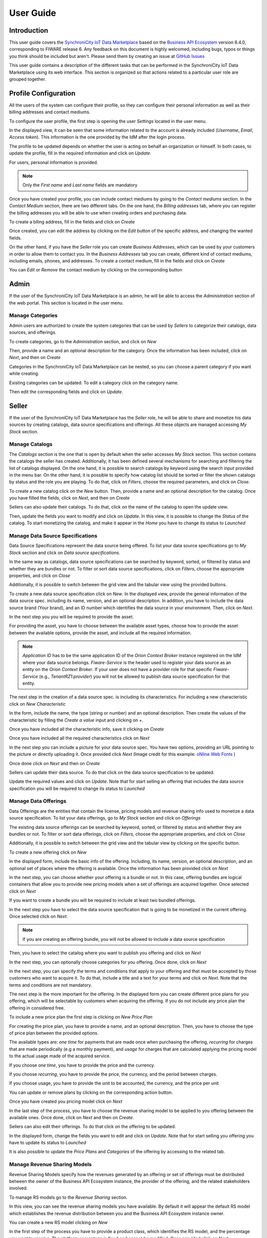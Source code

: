 ==========
User Guide
==========

Introduction
============

This user guide covers the `SynchroniCity IoT Data Marketplace <https://github.com/caposseleDigicat/SynchroniCityDataMarketplace>`__ based on the `Business API Ecosystem <https://catalogue.fiware.org/enablers/business-api-ecosystem-biz-ecosystem-ri>`__ version 6.4.0, corresponding to FIWARE release 6.
Any feedback on this document is highly welcomed, including bugs, typos or things you think should be included but aren't.
Please send them by creating an issue at `GitHub Issues`_

.. _GitHub Issues: https://github.com/caposseleDigicat/SynchroniCityDataMarketplace/issues/new

This user guide contains a description of the different tasks that can be performed in the SynchroniCity IoT Data Marketplace using
its web interface. This section is organized so that actions related to a particular user role are grouped together.

Profile Configuration
=====================

All the users of the system can configure their profile, so they can configure their personal information as well as their
billing addresses and contact mediums.

To configure the user profile, the first step is opening the user *Settings* located in the user menu.

.. image:: ./images/user/profile1.png
   :align: center

In the displayed view, it can be seen that some information related to the account is already included (*Username*, *Email*, *Access token*).
This information is the one provided by the IdM after the login process.

The profile to be updated depends on whether the user is acting on behalf an organization or himself. In both cases, to
update the profile, fill in the required information and click on *Update*.

For users, personal information is provided.

.. image:: ./images/user/profile2.png
   :align: center

.. note::
   Only the *First name* and *Last name* fields are mandatory

Once you have created your profile, you can include contact mediums by going to the *Contact mediums* section.
In the *Contact Medium* section, there are two different tabs. On the one hand, the *Billing addresses* tab, where you
can register the billing addresses you will be able to use when creating orders and purchasing data.

To create a blling address, fill in the fields and click on *Create*

.. image:: ./images/user/profile4.png
   :align: center

Once created, you can edit the address by clicking on the *Edit* button of the specific address, and changing the
wanted fields.

.. image:: ./images/user/profile5.png
   :align: center

.. image:: ./images/user/profile6.png
   :align: center

On the other hand, if you have the *Seller* role you can create *Business Addresses*, which can be used by your customers
in order to allow them to contact you. In the *Business Addresses* tab you can create, different kind of contact mediums, including emails, phones, and addresses.
To create a contact medium, fill in the fields and click on *Create*

.. image:: ./images/user/profile8.png
   :align: center

.. image:: ./images/user/profile9.png
   :align: center

.. image:: ./images/user/profile10.png
   :align: center

You can *Edit* or *Remove* the contact medium by clicking on the corresponding button

.. image:: ./images/user/profile11.png
   :align: center

Admin
=====

If the user of the SynchroniCity IoT Data Marketplace is an admin, he will be able to access the *Administration* section of the
web portal. This section is located in the user menu.

.. image:: ./images/user/cat1.png
   :align: center

Manage Categories
-----------------

Admin users are authorized to create the system categories that can be used by *Sellers* to categorize their catalogs,
data sources, and offerings.

To create categories, go to the *Administration* section, and click on *New*

.. image:: ./images/user/cat2.png
   :align: center

Then, provide a name and an optional description for the category. Once the information has been included, click on *Next*, and then on *Create*

.. image:: ./images/user/cat3.png
   :align: center

.. image:: ./images/user/cat4.png
   :align: center

Categories in the SynchroniCity IoT Data Marketplace can be nested, so you can choose a parent category if you want while creating.

.. image:: ./images/user/cat5.png
   :align: center

Existing categories can be updated. To edit a category click on the category name.

.. image:: ./images/user/cat6.png
   :align: center

Then edit the corresponding fields and click on *Update*.

.. image:: ./images/user/cat7.png
   :align: center

Seller
======

If the user of the SynchroniCity IoT Data Marketplace has the *Seller* role, he will be able to share and monetize his data sources by creating
catalogs, data source specifications and offerings. All these objects are managed accessing *My Stock* section.

.. image:: ./images/user/catalog2.png
   :align: center
   :scale: 50%

Manage Catalogs
---------------

The *Catalogs* section is the one that is open by default when the seller accesses *My Stock* section. This section
contains the catalogs the seller has created. Additionally, it has been defined several mechanisms for searching and filtering the list of catalogs displayed. On the one
hand, it is possible to search catalogs by keyword using the search input provided in the menu bar. On the other hand,
it is possible to specify how catalog list should be sorted or filter the shown catalogs by status and the role you are
playing. To do that, click on *Filters*, choose the required parameters, and click on *Close*.

.. image:: ./images/user/catalog9.png
   :align: center
   :scale: 50%

To create a new catalog click on the *New* button. Then, provide a name and an optional description for the catalog. 
Once you have filled the fields, click on *Next*, and then on *Create*

.. image:: ./images/user/catalog4.png
   :align: center

.. image:: ./images/user/catalog5.png
   :align: center

Sellers can also update their catalogs. To do that, click on the name of the catalog to open the update view.

.. image:: ./images/user/catalog6.png
   :align: center
   :scale: 50%

Then, update the fields you want to modify and click on *Update*. In this view, it is possible to change the *Status* of the
catalog. To start monetizing the catalog, and make it appear in the *Home* you have to change its status to *Launched*

.. image:: ./images/user/catalog7.png
   :align: center

.. image:: ./images/user/catalog8.png
   :align: center

Manage Data Source Specifications
-----------------------------

Data Source Specifications represent the data source being offered. To list your data source specifications
go to *My Stock* section and click on *Data source specifications*.

.. image:: ./images/user/product2.png
   :align: center
   :scale: 50%

In the same way as catalogs, data source specifications can be searched by keyword, sorted, or filtered by status and whether
they are bundles or not. To filter or sort data source specifications, click on *Filters*, choose the appropriate properties, and click on *Close*

.. image:: ./images/user/product3.png
   :align: center
   :scale: 50%

Additionally, it is possible to switch between the grid view and the tabular view using the provided buttons.

.. image:: ./images/user/product5.png
   :align: center
   :scale: 50%

To create a new data source specification click on *New*. In the displayed view, provide the general information of the data source spec. including its name, version, and an optional
description. In addition, you have to include the data source brand (Your brand), and an ID number which identifies the data source
in your environment. Then, click on *Next*.

.. image:: ./images/user/product7.png
   :align: center

In the next step you you will be required to provide the asset.

For providing the asset, you have to choose between the available asset types, choose how to provide the asset between the
available options, provide the asset, and include all the required information.

.. image:: ./images/user/product10.png
   :align: center

.. note::
    *Application ID* has to be the same application ID of the *Orion Context Broker* instance registered on the IdM where your data source belongs.
    *Fiware-Service* is the header used to register your data source as an entity on the *Orion Context Broker*. If your user does not have a provider 
    role for that specific *Fiware-Service* (e.g., *TenantRZ1:provider*) you will not be allowed to publish data source specification for that entity.

The next step in the creation of a data source spec. is including its characteristics. For including a new characteristic click on
*New Characteristic*

.. image:: ./images/user/product12.png
   :align: center

In the form, include the name, the type (string or number) and an optional description. Then create the values of the
characteristic by filling the *Create a value* input and clicking on *+*.

.. image:: ./images/user/product13.png
   :align: center

Once you have included all the characteristic info, save it clicking on *Create*

.. image:: ./images/user/product14.png
   :align: center

Once you have included all the required characteristics click on *Next*

.. image:: ./images/user/product15.png
   :align: center

In the next step you can include a picture for your data source spec. You have two options, providing an URL pointing to the
picture or directly uploading it. Once provided click *Next* 
(Image credit for this example: `oNline Web Fonts <http://www.onlinewebfonts.com>`__ )

.. image:: ./images/user/product16.png
   :align: center

Once done click on *Next* and then on *Create*

.. image:: ./images/user/product19b.png
   :align: center

Sellers can update their data source. To do that click on the data source specification to be updated.

.. image:: ./images/user/product20.png
   :align: center
   :scale: 50%

Update the required values and click on *Update*. Note that for start selling an offering that includes the data source specification
you will be required to change its status to *Launched*

.. image:: ./images/user/product21.png
   :align: center
   :scale: 50%

.. image:: ./images/user/product22.png
   :align: center
   :scale: 50%

Manage Data Offerings
------------------------

Data Offerings are the entities that contain the license, pricing models and revenue sharing info used to monetize a data source specification.
To list your data offerings, go to *My Stock* section and click on *Offerings*

.. image:: ./images/user/offering1.png
   :align: center
   :scale: 50%

The existing data source offerings can be searched by keyword, sorted, or filtered by status and whether they are bundles or not.
To filter or sort data offerings, click on *Filters*, choose the appropriate properties, and click on *Close*

.. image:: ./images/user/offering2.png
   :align: center
   :scale: 50%

.. image:: ./images/user/offering3.png
   :align: center
   :scale: 50%

Additionally, it is possible to switch between the grid view and the tabular view by clicking on the specific button.

.. image:: ./images/user/offering4.png
   :align: center
   :scale: 50%

.. image:: ./images/user/offering5.png
   :align: center
   :scale: 50%

To create a new offering click on *New*

.. image:: ./images/user/offering6.png
   :align: center
   :scale: 50%

In the displayed form, include the basic info of the offering. Including, its name, version, an optional description, and
an optional set of places where the offering is available. Once the information has been provided click on *Next*

.. image:: ./images/user/offering7.png
   :align: center

In the next step, you can choose whether your offering is a bundle or not. In this case, offering bundles are logical
containers that allow you to provide new pricing models when a set of offerings are acquired together. Once selected click
on *Next*

.. image:: ./images/user/offering8.png
   :align: center

If you want to create a bundle you will be required to include at least two bundled offerings.

.. image:: ./images/user/offering9.png
   :align: center

In the next step you have to select the data source specification that is going to be monetized in the current offering. Once
selected click on *Next*.

.. image:: ./images/user/offering10.png
   :align: center

.. note::
   If you are creating an offering bundle, you will not be allowed to include a data source specification

Then, you have to select the catalog where you want to publish you offering and click on *Next*

.. image:: ./images/user/offering11.png
   :align: center

In the next step, you can optionally choose categories for you offering. Once done, click on *Next*

.. image:: ./images/user/offering12.png
   :align: center

In the next step, you can specify the terms and conditions that apply to your offering and that must be accepted by those
customers who want to acquire it. To do that, include a title and a text for your terms and click on *Next*. Note that
the terms and conditions are not mandatory.

.. image:: ./images/user/product19.png
   :align: center

The next step is the more important for the offering. In the displayed form you can create different price plans for
you offering, which will be selectable by customers when acquiring the offering. If you do not include any price plan
the offering in considered free.

To include a new price plan the first step is clicking on *New Price Plan*

.. image:: ./images/user/offering13.png
   :align: center

For creating the price plan, you have to provide a name, and an optional description. Then, you have to choose the type
of price plan between the provided options.

The available types are: *one time* for payments that are made once when purchasing the offering, *recurring* for charges
that are made periodically (e.g a monthly payment), and *usage* for charges that are calculated applying the pricing model
to the actual usage made of the acquired service.

If you choose *one time*, you have to provide the price and the currency.

.. image:: ./images/user/offering14.png
   :align: center

If you choose *recurring*, you have to provide the price, the currency, and the period between charges.

.. image:: ./images/user/offering15.png
   :align: center

If you choose usage, you have to provide the unit to be accounted, the currency, and the price per unit

.. image:: ./images/user/offering16.png
   :align: center

You can update or remove plans by clicking on the corresponding action button.

.. image:: ./images/user/offering17.png
   :align: center

Once you have created you pricing model click on *Next*

.. image:: ./images/user/offering18.png
   :align: center

In the last step of the process, you have to choose the revenue sharing model to be applied to you offering between the
available ones. Once done, click on *Next* and then on *Create*.

.. image:: ./images/user/offering19.png
   :align: center

.. image:: ./images/user/offering20.png
   :align: center

Sellers can also edit their offerings. To do that click on the offering to be updated.

.. image:: ./images/user/offering21.png
   :align: center
   :scale: 50%

In the displayed form, change the fields you want to edit and click on *Update*. Note that for start selling you offering
you have to update its status to *Launched*

.. image:: ./images/user/offering22.png
   :align: center
   :scale: 50%

It is also possible to update the *Price Plans* and *Categories* of the offering by accessing to the related tab.

.. image:: ./images/user/offering23.png
   :align: center
   :scale: 50%

.. image:: ./images/user/offering24.png
   :align: center
   :scale: 50%


Manage Revenue Sharing Models
-----------------------------

Revenue Sharing Models specify how the revenues generated by an offering or set of offerings must be distributed between
the owner of the Business API Ecosystem instance, the provider of the offering, and the related stakeholders involved.

To manage RS models go to the *Revenue Sharing* section.

.. image:: ./images/user/revenue1.png
   :align: center

In this view, you can see the revenue sharing models you have available. By default it will appear the default RS model
which establishes the revenue distribution between you and the Business API Ecosystem instance owner.

.. image:: ./images/user/revenue2.png
   :align: center

You can create a new RS model clicking on *New*

.. image:: ./images/user/revenue3.png
   :align: center

In the first step of the process you have to provide a product class, which identifies the RS model, and the percentage
you want to receive. The platform percentage is fixed and cannot be modified. Once provided click on *Next*

.. image:: ./images/user/revenue4.png
   :align: center

In the next step, you can optionally add more stakeholders to the RS model. To do that click on *New Stakeholder*

.. image:: ./images/user/revenue5.png
   :align: center

Then, select the Stakeholder between the available users, and provide its percentage. Finally, save it clicking on *Create*

.. image:: ./images/user/revenue6.png
   :align: center

.. note::
   The total percentage (provider + platform + stakeholders) must be equal to 100

Finally, click on *Next* and then on *Create*

.. image:: ./images/user/revenue7.png
   :align: center

.. image:: ./images/user/revenue8.png
   :align: center

Sellers can also update their RS model. To do that click on the RS model to be updated.

.. image:: ./images/user/revenue9.png
   :align: center

Then, update the required fields (including the stakeholders if you want), and click on *Save Changes*

.. image:: ./images/user/revenue10.png
   :align: center

Manage Transactions
-------------------

Sellers can manage the transactions related to their products in order to know how much money their products are generating,
and to launch the revenue sharing process. To manage your seller transactions go to *Revenue Sharing* and click on *Transactions*

.. image:: ./images/user/tran1.png
   :align: center

In the displayed view, you can see the transactions pending to be paid to you and your stakeholders. It is also possible
to display the transactions in tabular way

.. image:: ./images/user/tran2.png
   :align: center

.. image:: ./images/user/tran3.png
   :align: center

These transactions are aggregated and paid by the Business API Ecosystem periodically once a month. Nevertheless, if you
need to be paid, you can force the revenue sharing calculus and payment of your pending transactions by manually generating
a revenue sharing report.

To create a new report click on *New Report*

.. image:: ./images/user/tran4.png
   :align: center

In the displayed modal, choose the product classes to be calculated and click on *Create*

.. image:: ./images/user/tran5.png
   :align: center

This process will aggregate all the transactions with the selected product classes, calculate the amount to be paid to
each stakeholder using the related revenue sharing model, generate a revenue sharing report,
and pay the seller and the stakeholders using their PayPal account.

You can see the generated reports clicking on *RS Reports*

.. image:: ./images/user/tran6.png
   :align: center

.. image:: ./images/user/tran7.png
   :align: center

.. note::
   Sellers would need to have a PayPal account associated to the email of their FIWARE IdM account in order to be paid for
   their products

Customer
========

All of the users of the system have by default the *Customer* role. Customers are able to create orders for acquiring
offerings.

List Available Offerings
------------------------

All the available (*Launched*) offerings appear in the *Home* page of the SynchroniCity IoT Data Marketplace, so they can be seen by
customers.

.. image:: ./images/user/search1.png
   :align: center
   :scale: 50%

Additionally, customers can select a specific catalog of offerings by clicking on it.

.. image:: ./images/user/search2.png
   :align: center
   :scale: 50%

.. image:: ./images/user/search3.png
   :align: center
   :scale: 50%

Moreover, customers can filter the shown offerings by category using the categories dropdown and choosing the wanted one.

.. image:: ./images/user/search4.png
   :align: center
   :scale: 50%

Customers can also filter bundle or single offerings using the *Filters* modal as well as choosing its sorting.

.. image:: ./images/user/search5.png
   :align: center
   :scale: 50%

.. image:: ./images/user/search6.png
   :align: center
   :scale: 50%

Finally, customers can search offerings by keyword using the provided search bar

.. image:: ./images/user/search6b.png
   :align: center
   :scale: 50%

Customers can open the details of an offering by clicking on it

.. image:: ./images/user/search7.png
   :align: center
   :scale: 50%

In the displayed view, it is shown the general info about the offering and its included data source, the characteristics of
the data source, and the price plans of the offering.

.. image:: ./images/user/search8.png
   :align: center
   :scale: 50%

.. image:: ./images/user/search9.png
   :align: center
   :scale: 50%

.. image:: ./images/user/search10.png
   :align: center
   :scale: 50%

Create Order
------------

Customers can create orders for acquiring offerings. The different offerings to be included in an order are managed using
the *Shopping Cart*.

To include an offering in the shopping cart there are two possibilities. You can click on the *Add to Cart* button located
in the offering panel when searching, or you can click on the *Add to Cart* button located in the offering details view.

.. image:: ./images/user/order1.png
   :align: center
   :scale: 50%

.. image:: ./images/user/order2.png
   :align: center
   :scale: 50%

If the offering has configurable characteristics, multiple price plans or terms and conditions, a modal will be displayed where you can select
your preferred options

.. image:: ./images/user/order3.png
   :align: center
   :scale: 50%

.. image:: ./images/user/order4.png
   :align: center
   :scale: 50%

.. image:: ./images/user/order4b.png
   :align: center
   :scale: 50%

Once you have selected your preferences for the offering click on *Add to Cart*

.. image:: ./images/user/order5.png
   :align: center
   :scale: 50%

Once you have included all the offerings you want to acquire to the shopping cart, you can create the order clicking on
*Shopping Cart*, and then on *Checkout*

.. image:: ./images/user/order6.png
   :align: center
   :scale: 50%



Then, you have to select one of your billing addresses.

Once you have provided all the required information you can start the order creation clicking on *Checkout*

.. image:: ./images/user/order7.png
   :align: center

If the offering has a price plan, you will be redirected to *PayPal* so you can pay for the offerings according to their pricing models

.. image:: ./images/user/order8.png
   :align: center

Finally, you will see a confirmation page

.. image:: ./images/user/order9.png
   :align: center

Manage Acquired Products
------------------------

The data you have acquired are located in *My Inventory*, there you can list them, check their status, or retrieve the access token required to access them.

.. image:: ./images/user/inv1.png
   :align: center

In this view, it is possible to filter you data by its status. To do that click on *Filters*, select the related statuses,
and click on *Close*

.. image:: ./images/user/inv2.png
   :align: center

.. image:: ./images/user/inv3.png
   :align: center

It is also possible to switch between the grid and tabular views using the related buttons

.. image:: ./images/user/inv4.png
   :align: center

.. image:: ./images/user/inv5.png
   :align: center

You can manage a specific acquired data source clicking on it

.. image:: ./images/user/inv6.png
   :align: center

In the displayed view, you can see the general info of the acquired data source, and the characteristics and pricing you have selected.

.. image:: ./images/user/inv7.png
   :align: center

.. image:: ./images/user/inv8.png
   :align: center

.. image:: ./images/user/inv9.png
   :align: center

Additionally, you can see your charges related to the data source accessing to the *Charges* tab

.. image:: ./images/user/inv10.png
   :align: center

In this tab, you will find detailed information of the different charges and you will be able to download the related invoice
clicking on *Download Invoice*

.. image:: ./images/user/inv11.png
   :align: center

Moreover, this data source view allows to retrieve the related access token. To do that click on *Access*

.. image:: ./images/user/inv12.png
   :align: center

To generate a new access token insert your IdM password and press the *Generate* button.

.. image:: ./images/user/token.png
   :align: center

In case the chosen pricing model defines a recurring payment or a usage payment, you will be able to renew your data source
clicking on *Renew*. After clicking, you will be redirected to PayPal to pay the related amount.

.. image:: ./images/user/inv13.png
   :align: center

.. note::
   If your data source has expired and you do not renew it, it will be suspended, which means you will not have access to the
   acquired service until you pay

If the acquired data source has a usage based price plan, you will be able to see your current consumption accessing the *Usage* tab

.. image:: ./images/user/inv14.png
   :align: center

